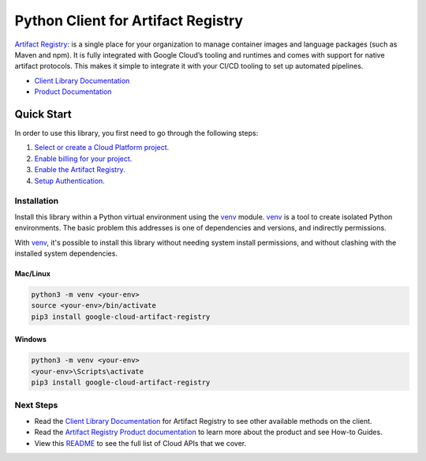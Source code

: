 Python Client for Artifact Registry
=================================================

|beta| |pypi| |versions|

`Artifact Registry`_: is a single place for your organization
to manage container images and language packages (such as Maven and npm). It is
fully integrated with Google Cloud’s tooling and runtimes and comes with support
for native artifact protocols. This makes it simple to integrate it with your
CI/CD tooling to set up automated pipelines.

- `Client Library Documentation`_
- `Product Documentation`_

.. |beta| image:: https://img.shields.io/badge/support-beta-orange.svg
   :target: https://github.com/googleapis/google-cloud-python/blob/main/README.rst#beta-support
.. |pypi| image:: https://img.shields.io/pypi/v/google-cloud-artifact-registry.svg
   :target: https://pypi.org/project/google-cloud-artifact-registry/
.. |versions| image:: https://img.shields.io/pypi/pyversions/google-cloud-artifact-registry.svg
   :target: https://pypi.org/project/google-cloud-artifact-registry/
.. _Artifact Registry: https://cloud.google.com/artifact-registry
.. _Client Library Documentation: https://googleapis.dev/python/artifactregistry/latest
.. _Product Documentation:  https://cloud.google.com/artifact-registry

Quick Start
-----------

In order to use this library, you first need to go through the following steps:

1. `Select or create a Cloud Platform project.`_
2. `Enable billing for your project.`_
3. `Enable the Artifact Registry.`_
4. `Setup Authentication.`_

.. _Select or create a Cloud Platform project.: https://console.cloud.google.com/project
.. _Enable billing for your project.: https://cloud.google.com/billing/docs/how-to/modify-project#enable_billing_for_a_project
.. _Enable the Artifact Registry.:  https://cloud.google.com/artifact-registry/docs/enable-service
.. _Setup Authentication.: https://googleapis.dev/python/google-api-core/latest/auth.html

Installation
~~~~~~~~~~~~

Install this library within a Python virtual environment using the `venv`_ module. `venv`_ is a tool to
create isolated Python environments. The basic problem this addresses is one of
dependencies and versions, and indirectly permissions.

With `venv`_, it's possible to install this library without needing system
install permissions, and without clashing with the installed system
dependencies.

.. _`venv`: https://docs.python.org/3/library/venv.html


Mac/Linux
^^^^^^^^^

.. code-block:: console

    python3 -m venv <your-env>
    source <your-env>/bin/activate
    pip3 install google-cloud-artifact-registry


Windows
^^^^^^^

.. code-block:: console

    python3 -m venv <your-env>
    <your-env>\Scripts\activate
    pip3 install google-cloud-artifact-registry

Next Steps
~~~~~~~~~~

-  Read the `Client Library Documentation`_ for Artifact Registry
   to see other available methods on the client.
-  Read the `Artifact Registry Product documentation`_ to learn
   more about the product and see How-to Guides.
-  View this `README`_ to see the full list of Cloud
   APIs that we cover.

.. _Artifact Registry Product documentation:  https://cloud.google.com/artifact-registry/docs
.. _README: https://github.com/googleapis/google-cloud-python/blob/main/README.rst
